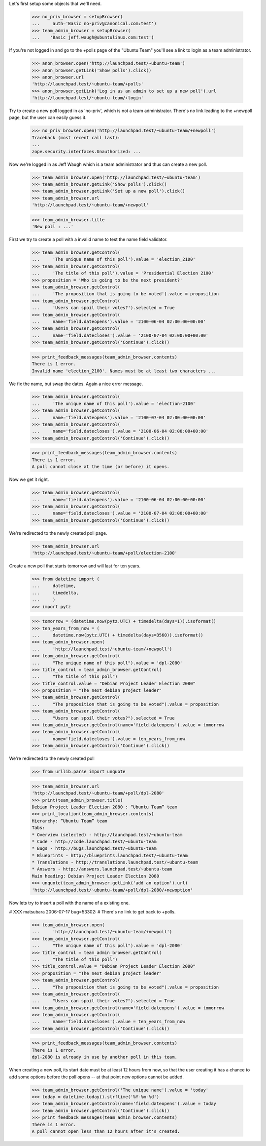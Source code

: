 Let's first setup some objects that we'll need.

    >>> no_priv_browser = setupBrowser(
    ...     auth='Basic no-priv@canonical.com:test')
    >>> team_admin_browser = setupBrowser(
    ...    'Basic jeff.waugh@ubuntulinux.com:test')

If you're not logged in and go to the +polls page of the "Ubuntu Team"
you'll see a link to login as a team administrator.

    >>> anon_browser.open('http://launchpad.test/~ubuntu-team')
    >>> anon_browser.getLink('Show polls').click()
    >>> anon_browser.url
    'http://launchpad.test/~ubuntu-team/+polls'
    >>> anon_browser.getLink('Log in as an admin to set up a new poll').url
    'http://launchpad.test/~ubuntu-team/+login'

Try to create a new poll logged in as 'no-priv', which is not a team
administrator. There's no link leading to the +newpoll page, but the user can
easily guess it.

    >>> no_priv_browser.open('http://launchpad.test/~ubuntu-team/+newpoll')
    Traceback (most recent call last):
    ...
    zope.security.interfaces.Unauthorized: ...

Now we're logged in as Jeff Waugh which is a team administrator and thus can
create a new poll.

    >>> team_admin_browser.open('http://launchpad.test/~ubuntu-team')
    >>> team_admin_browser.getLink('Show polls').click()
    >>> team_admin_browser.getLink('Set up a new poll').click()
    >>> team_admin_browser.url
    'http://launchpad.test/~ubuntu-team/+newpoll'

    >>> team_admin_browser.title
    'New poll : ...'

First we try to create a poll with a invalid name to
test the name field validator.

    >>> team_admin_browser.getControl(
    ...     'The unique name of this poll').value = 'election_2100'
    >>> team_admin_browser.getControl(
    ...     'The title of this poll').value = 'Presidential Election 2100'
    >>> proposition = 'Who is going to be the next president?'
    >>> team_admin_browser.getControl(
    ...     'The proposition that is going to be voted').value = proposition
    >>> team_admin_browser.getControl(
    ...     'Users can spoil their votes?').selected = True
    >>> team_admin_browser.getControl(
    ...     name='field.dateopens').value = '2100-06-04 02:00:00+00:00'
    >>> team_admin_browser.getControl(
    ...     name='field.datecloses').value = '2100-07-04 02:00:00+00:00'
    >>> team_admin_browser.getControl('Continue').click()

    >>> print_feedback_messages(team_admin_browser.contents)
    There is 1 error.
    Invalid name 'election_2100'. Names must be at least two characters ...

We fix the name, but swap the dates. Again a nice error message.

    >>> team_admin_browser.getControl(
    ...     'The unique name of this poll').value = 'election-2100'
    >>> team_admin_browser.getControl(
    ...     name='field.dateopens').value = '2100-07-04 02:00:00+00:00'
    >>> team_admin_browser.getControl(
    ...     name='field.datecloses').value = '2100-06-04 02:00:00+00:00'
    >>> team_admin_browser.getControl('Continue').click()

    >>> print_feedback_messages(team_admin_browser.contents)
    There is 1 error.
    A poll cannot close at the time (or before) it opens.

Now we get it right.

    >>> team_admin_browser.getControl(
    ...     name='field.dateopens').value = '2100-06-04 02:00:00+00:00'
    >>> team_admin_browser.getControl(
    ...     name='field.datecloses').value = '2100-07-04 02:00:00+00:00'
    >>> team_admin_browser.getControl('Continue').click()

We're redirected to the newly created poll page.

    >>> team_admin_browser.url
    'http://launchpad.test/~ubuntu-team/+poll/election-2100'

Create a new poll that starts tomorrow and will last for ten years.

    >>> from datetime import (
    ...     datetime,
    ...     timedelta,
    ...     )
    >>> import pytz

    >>> tomorrow = (datetime.now(pytz.UTC) + timedelta(days=1)).isoformat()
    >>> ten_years_from_now = (
    ...     datetime.now(pytz.UTC) + timedelta(days=3560)).isoformat()
    >>> team_admin_browser.open(
    ...     'http://launchpad.test/~ubuntu-team/+newpoll')
    >>> team_admin_browser.getControl(
    ...     "The unique name of this poll").value = 'dpl-2080'
    >>> title_control = team_admin_browser.getControl(
    ...     "The title of this poll")
    >>> title_control.value = "Debian Project Leader Election 2080"
    >>> proposition = "The next debian project leader"
    >>> team_admin_browser.getControl(
    ...     "The proposition that is going to be voted").value = proposition
    >>> team_admin_browser.getControl(
    ...     "Users can spoil their votes?").selected = True
    >>> team_admin_browser.getControl(name='field.dateopens').value = tomorrow
    >>> team_admin_browser.getControl(
    ...     name='field.datecloses').value = ten_years_from_now
    >>> team_admin_browser.getControl('Continue').click()

We're redirected to the newly created poll

    >>> from urllib.parse import unquote

    >>> team_admin_browser.url
    'http://launchpad.test/~ubuntu-team/+poll/dpl-2080'
    >>> print(team_admin_browser.title)
    Debian Project Leader Election 2080 : “Ubuntu Team” team
    >>> print_location(team_admin_browser.contents)
    Hierarchy: “Ubuntu Team” team
    Tabs:
    * Overview (selected) - http://launchpad.test/~ubuntu-team
    * Code - http://code.launchpad.test/~ubuntu-team
    * Bugs - http://bugs.launchpad.test/~ubuntu-team
    * Blueprints - http://blueprints.launchpad.test/~ubuntu-team
    * Translations - http://translations.launchpad.test/~ubuntu-team
    * Answers - http://answers.launchpad.test/~ubuntu-team
    Main heading: Debian Project Leader Election 2080
    >>> unquote(team_admin_browser.getLink('add an option').url)
    'http://launchpad.test/~ubuntu-team/+poll/dpl-2080/+newoption'

Now lets try to insert a poll with the name of a existing one.

# XXX matsubara 2006-07-17 bug=53302:
# There's no link to get back to +polls.

    >>> team_admin_browser.open(
    ...     'http://launchpad.test/~ubuntu-team/+newpoll')
    >>> team_admin_browser.getControl(
    ...     "The unique name of this poll").value = 'dpl-2080'
    >>> title_control = team_admin_browser.getControl(
    ...     "The title of this poll")
    >>> title_control.value = "Debian Project Leader Election 2080"
    >>> proposition = "The next debian project leader"
    >>> team_admin_browser.getControl(
    ...     "The proposition that is going to be voted").value = proposition
    >>> team_admin_browser.getControl(
    ...     "Users can spoil their votes?").selected = True
    >>> team_admin_browser.getControl(name='field.dateopens').value = tomorrow
    >>> team_admin_browser.getControl(
    ...     name='field.datecloses').value = ten_years_from_now
    >>> team_admin_browser.getControl('Continue').click()

    >>> print_feedback_messages(team_admin_browser.contents)
    There is 1 error.
    dpl-2080 is already in use by another poll in this team.

When creating a new poll, its start date must be at least 12 hours from
now, so that the user creating it has a chance to add some options before
the poll opens -- at that point new options cannot be added.

    >>> team_admin_browser.getControl('The unique name').value = 'today'
    >>> today = datetime.today().strftime('%Y-%m-%d')
    >>> team_admin_browser.getControl(name='field.dateopens').value = today
    >>> team_admin_browser.getControl('Continue').click()
    >>> print_feedback_messages(team_admin_browser.contents)
    There is 1 error.
    A poll cannot open less than 12 hours after it's created.

